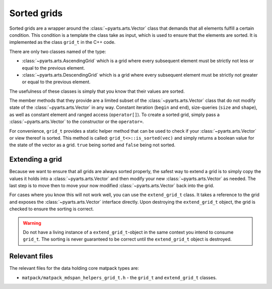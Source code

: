 Sorted grids
############

Sorted grids are a wrapper around the :class:`~pyarts.arts.Vector` class
that demands that all elements fulfill a certain condition.  This condition
is a template the class take as input, which is used to ensure that the elements are sorted.
It is implemented as the class ``grid_t`` in the C++ code.

There are only two classes named of the type:

- :class:`~pyarts.arts.AscendingGrid` which is a grid where every subsequent element must be strictly not less or equal to the previous element.
- :class:`~pyarts.arts.DescendingGrid` which is a grid where every subsequent element must be strictly not greater or equal to the previous element.

The usefulness of these classes is simply that you know that their values are sorted.

The member methods that they provide are a limited subset of the :class:`~pyarts.arts.Vector` class that do not modify 
state of the :class:`~pyarts.arts.Vector` in any way.  Constant iteration (``begin`` and ``end``), size-queries (``size`` and ``shape``),
as well as constant element and ranged access (``operator[]``).
To create a sorted grid, simply pass a :class:`~pyarts.arts.Vector` to the constructor or the ``operator=``.

For convenience, ``grid_t`` provides a static helper method that can be used to check if your :class:`~pyarts.arts.Vector` or view thereof is sorted.  This method is called:
``grid_t<>::is_sorted(vec)`` and simply returns a boolean value for the state of the vector as a grid.  ``true`` being sorted and ``false`` being not sorted.

Extending a grid
================

Because we want to ensure that all grids are always sorted properly, the
safest way to extend a grid is to simply copy the values it holds into a
:class:`~pyarts.arts.Vector` and then modify your new :class:`~pyarts.arts.Vector` as needed.
The last step is to move then to move your now modified :class:`~pyarts.arts.Vector` back into the grid.

For cases where you know this will not work well, you can use the ``extend_grid_t`` class.
It takes a reference to the grid and exposes the :class:`~pyarts.arts.Vector` interface
directly.  Upon destroying the ``extend_grid_t`` object, the grid is checked to ensure the sorting is correct.

.. warning::

  Do not have a living instance of a ``extend_grid_t``-object in the same context you intend to consume ``grid_t``.
  The sorting is never guaranteed to be correct until the ``extend_grid_t`` object is destroyed.

Relevant files
==============

The relevant files for the data holding core matpack types are:

- ``matpack/matpack_mdspan_helpers_grid_t.h`` - the ``grid_t`` and ``extend_grid_t`` classes.
